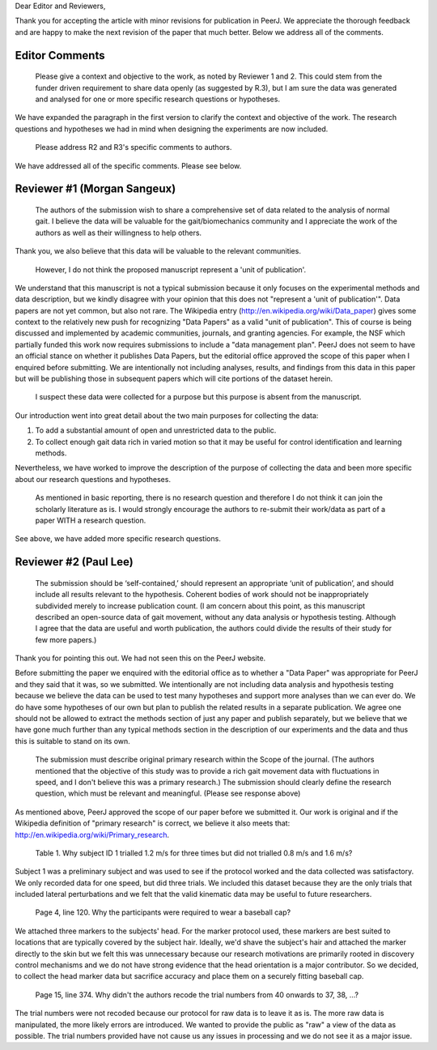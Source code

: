 Dear Editor and Reviewers,

Thank you for accepting the article with minor revisions for publication in
PeerJ. We appreciate the thorough feedback and are happy to make the next
revision of the paper that much better. Below we address all of the comments.

Editor Comments
===============

   Please give a context and objective to the work, as noted by Reviewer 1 and
   2. This could stem from the funder driven requirement to share data openly
   (as suggested by R.3), but I am sure the data was generated and analysed for
   one or more specific research questions or hypotheses.

We have expanded the paragraph in the first version to clarify the context and
objective of the work. The research questions and hypotheses we had in mind
when designing the experiments are now included.

   Please address R2 and R3's specific comments to authors.

We have addressed all of the specific comments. Please see below.

Reviewer #1 (Morgan Sangeux)
============================

   The authors of the submission wish to share a comprehensive set of data
   related to the analysis of normal gait. I believe the data will be valuable
   for the gait/biomechanics community and I appreciate the work of the authors
   as well as their willingness to help others.

Thank you, we also believe that this data will be valuable to the relevant
communities.

   However, I do not think the proposed manuscript represent a 'unit of
   publication'.

We understand that this manuscript is not a typical submission because it only
focuses on the experimental methods and data description, but we kindly
disagree with your opinion that this does not "represent a 'unit of
publication'". Data papers are not yet common, but also not rare. The Wikipedia
entry (http://en.wikipedia.org/wiki/Data_paper) gives some context to the
relatively new push for recognizing "Data Papers" as a valid "unit of
publication". This of course is being discussed and implemented by academic
communities, journals, and granting agencies. For example, the NSF which
partially funded this work now requires submissions to include a "data
management plan". PeerJ does not seem to have an official stance on whether it
publishes Data Papers, but the editorial office approved the scope of this
paper when I enquired before submitting. We are intentionally not including
analyses, results, and findings from this data in this paper but will be
publishing those in subsequent papers which will cite portions of the dataset
herein.

   I suspect these data were collected for a purpose but this purpose is absent
   from the manuscript.

Our introduction went into great detail about the two main purposes for
collecting the data:

1. To add a substantial amount of open and unrestricted data to the public.
2. To collect enough gait data rich in varied motion so that it may be useful
   for control identification and learning methods.

Nevertheless, we have worked to improve the description of the purpose of
collecting the data and been more specific about our research questions and
hypotheses.

   As mentioned in basic reporting, there is no research question and therefore
   I do not think it can join the scholarly literature as is. I would strongly
   encourage the authors to re-submit their work/data as part of a paper WITH a
   research question.

See above, we have added more specific research questions.

Reviewer #2 (Paul Lee)
======================

   The submission should be ‘self-contained,’ should represent an appropriate
   ‘unit of publication’, and should include all results relevant to the
   hypothesis. Coherent bodies of work should not be inappropriately subdivided
   merely to increase publication count.
   (I am concern about this point, as this manuscript described an open-source
   data of gait movement, without any data analysis or hypothesis testing.
   Although I agree that the data are useful and worth publication, the authors
   could divide the results of their study for few more papers.)

Thank you for pointing this out. We had not seen this on the PeerJ website.

Before submitting the paper we enquired with the editorial office as to whether
a "Data Paper" was appropriate for PeerJ and they said that it was, so we
submitted. We intentionally are not including data analysis and hypothesis
testing because we believe the data can be used to test many hypotheses and
support more analyses than we can ever do. We do have some hypotheses of our
own but plan to publish the related results in a separate publication. We agree
one should not be allowed to extract the methods section of just any paper and
publish separately, but we believe that we have gone much further than any
typical methods section in the description of our experiments and the data and
thus this is suitable to stand on its own.

   The submission must describe original primary research within the Scope of
   the journal.
   (The authors mentioned that the objective of this study was to provide a
   rich gait movement data with fluctuations in speed, and I don't believe this
   was a primary research.)
   The submission should clearly define the research question, which must be
   relevant and meaningful.
   (Please see response above)

As mentioned above, PeerJ approved the scope of our paper before we submitted
it. Our work is original and if the Wikipedia definition of "primary research"
is correct, we believe it also meets that:
http://en.wikipedia.org/wiki/Primary_research.

   Table 1. Why subject ID 1 trialled 1.2 m/s for three times but did not
   trialled 0.8 m/s and 1.6 m/s?

Subject 1 was a preliminary subject and was used to see if the protocol worked
and the data collected was satisfactory. We only recorded data for one speed,
but did three trials. We included this dataset because they are the only trials
that included lateral perturbations and we felt that the valid kinematic data
may be useful to future researchers.

   Page 4, line 120. Why the participants were required to wear a baseball cap?

We attached three markers to the subjects' head. For the marker protocol used,
these markers are best suited to locations that are typically covered by the
subject hair. Ideally, we'd shave the subject's hair and attached the marker
directly to the skin but we felt this was unnecessary because our research
motivations are primarily rooted in discovery control mechanisms and we do not
have strong evidence that the head orientation is a major contributor. So we
decided, to collect the head marker data but sacrifice accuracy and place them
on a securely fitting baseball cap.

   Page 15, line 374. Why didn't the authors recode the trial numbers from 40
   onwards to 37, 38, ...?

The trial numbers were not recoded because our protocol for raw data is to
leave it as is. The more raw data is manipulated, the more likely errors are
introduced. We wanted to provide the public as "raw" a view of the data as
possible. The trial numbers provided have not cause us any issues in processing
and we do not see it as a major issue.
